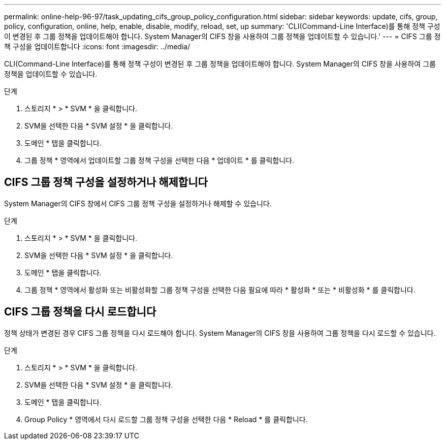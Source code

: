 ---
permalink: online-help-96-97/task_updating_cifs_group_policy_configuration.html 
sidebar: sidebar 
keywords: update, cifs, group, policy, configuration, online, help, enable, disable, modify, reload, set, up 
summary: 'CLI(Command-Line Interface)를 통해 정책 구성이 변경된 후 그룹 정책을 업데이트해야 합니다. System Manager의 CIFS 창을 사용하여 그룹 정책을 업데이트할 수 있습니다.' 
---
= CIFS 그룹 정책 구성을 업데이트합니다
:icons: font
:imagesdir: ../media/


[role="lead"]
CLI(Command-Line Interface)를 통해 정책 구성이 변경된 후 그룹 정책을 업데이트해야 합니다. System Manager의 CIFS 창을 사용하여 그룹 정책을 업데이트할 수 있습니다.

.단계
. 스토리지 * > * SVM * 을 클릭합니다.
. SVM을 선택한 다음 * SVM 설정 * 을 클릭합니다.
. 도메인 * 탭을 클릭합니다.
. 그룹 정책 * 영역에서 업데이트할 그룹 정책 구성을 선택한 다음 * 업데이트 * 를 클릭합니다.




== CIFS 그룹 정책 구성을 설정하거나 해제합니다

System Manager의 CIFS 창에서 CIFS 그룹 정책 구성을 설정하거나 해제할 수 있습니다.

.단계
. 스토리지 * > * SVM * 을 클릭합니다.
. SVM을 선택한 다음 * SVM 설정 * 을 클릭합니다.
. 도메인 * 탭을 클릭합니다.
. 그룹 정책 * 영역에서 활성화 또는 비활성화할 그룹 정책 구성을 선택한 다음 필요에 따라 * 활성화 * 또는 * 비활성화 * 를 클릭합니다.




== CIFS 그룹 정책을 다시 로드합니다

정책 상태가 변경된 경우 CIFS 그룹 정책을 다시 로드해야 합니다. System Manager의 CIFS 창을 사용하여 그룹 정책을 다시 로드할 수 있습니다.

.단계
. 스토리지 * > * SVM * 을 클릭합니다.
. SVM을 선택한 다음 * SVM 설정 * 을 클릭합니다.
. 도메인 * 탭을 클릭합니다.
. Group Policy * 영역에서 다시 로드할 그룹 정책 구성을 선택한 다음 * Reload * 를 클릭합니다.

